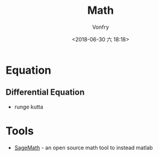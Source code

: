 #+TITLE: Math
#+DATE: <2018-06-30 六 18:18>
#+AUTHOR: Vonfry

* Equation
** Differential Equation
   - runge kutta

* Tools
- [[https://www.sagemath.org/][SageMath]] - an open source math tool to
  instead matlab
